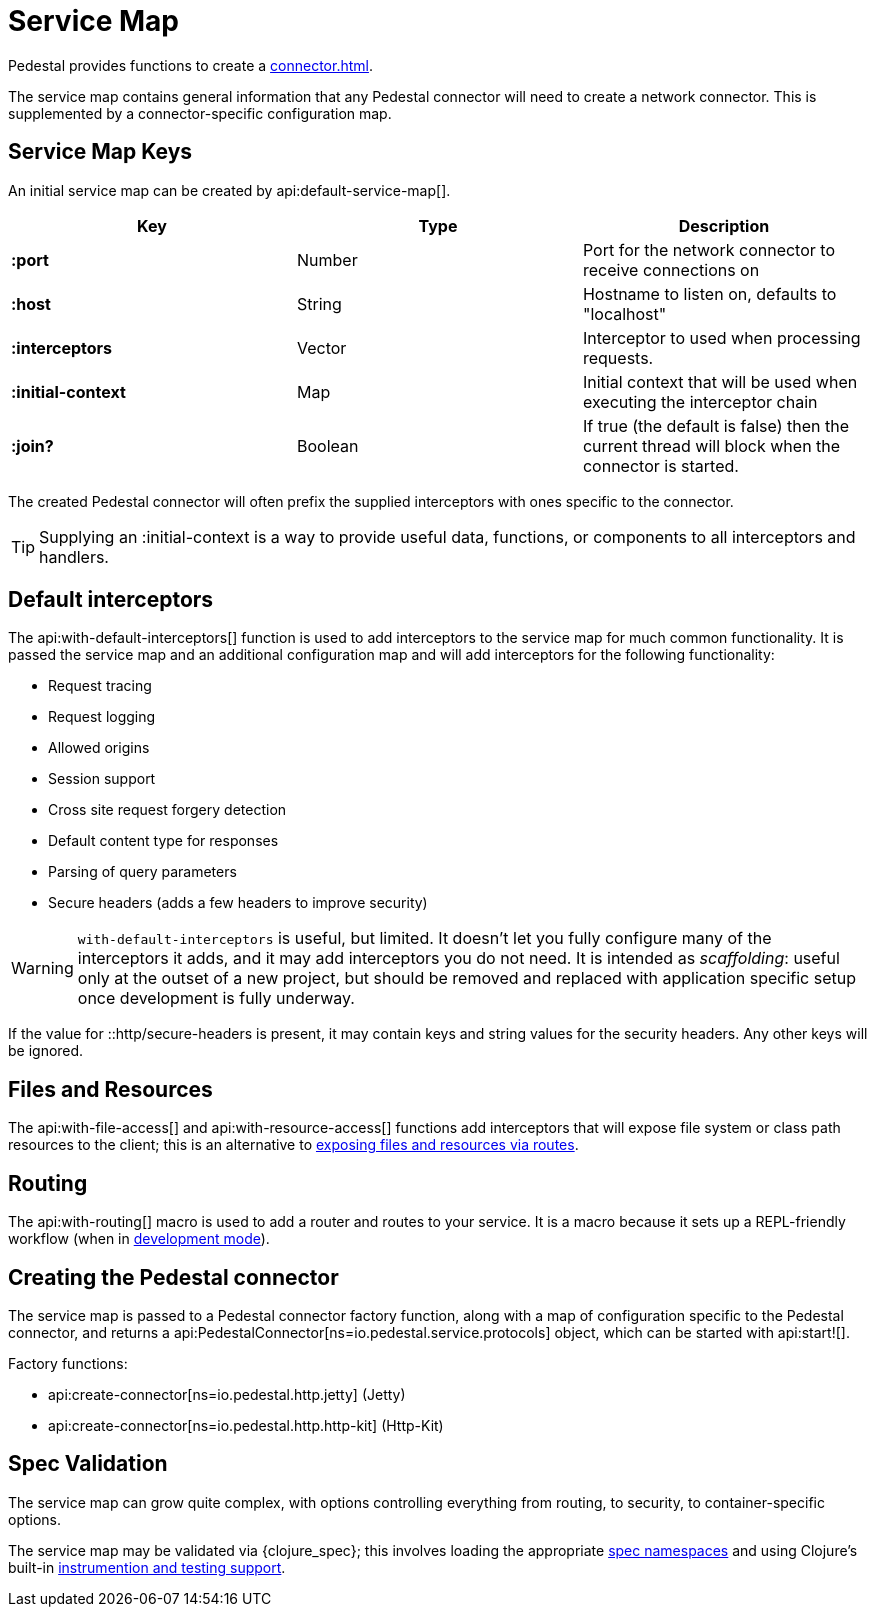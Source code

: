 = Service Map
:reftext: service map
:navtitle: Service Map
:default_api_ns: io.pedestal.service

Pedestal provides functions to create a xref:connector.adoc[].

The service map contains general information that any Pedestal connector will need to create a network connector.
This is supplemented by a connector-specific configuration map.

== Service Map Keys

An initial service map can be created by api:default-service-map[].

[cols="s,d,d", options="header", grid="rows"]
|===
| Key |  Type | Description

| :port | Number | Port for the network connector to receive connections on
| :host | String | Hostname to listen on, defaults to "localhost"
| :interceptors | Vector | Interceptor to used when processing requests.
| :initial-context | Map | Initial context that will be used when executing the interceptor chain
| :join? | Boolean | If true (the default is false) then the current thread will block when the connector is started.
|===

The created Pedestal connector will often prefix the supplied interceptors with ones specific to the connector.

TIP: Supplying an :initial-context is a way to provide useful data, functions, or components to all interceptors
and handlers.

== Default interceptors

The api:with-default-interceptors[] function is used to add interceptors to the service map for much
common functionality.  It is passed the service map and an additional configuration map and will
add interceptors for the following functionality:

* Request tracing
* Request logging
* Allowed origins
* Session support
* Cross site request forgery detection
* Default content type for responses
* Parsing of query parameters
* Secure headers (adds a few headers to improve security)

[WARNING]
====
`with-default-interceptors` is useful, but limited. It doesn't let you fully configure many of the interceptors
it adds, and it may add interceptors you do not need.
It is intended as _scaffolding_: useful only at the outset of a new project, but should be
removed and replaced with application specific setup once development is fully underway.
====

If the value for ::http/secure-headers is present, it may contain
keys and string values for the security headers. Any other keys will be ignored.

== Files and Resources

The api:with-file-access[] and api:with-resource-access[] functions add interceptors that will expose
file system or class path resources to the client; this is an alternative to xref:resources.adoc[exposing
files and resources via routes].

== Routing

The api:with-routing[] macro is used to add a router and routes to your service.
It is a macro because it sets up a REPL-friendly
workflow (when in xref:dev-mode.adoc[development mode]).

== Creating the Pedestal connector

The service map is passed to a Pedestal connector factory function, along with a map of configuration
specific to the Pedestal connector, and returns a
api:PedestalConnector[ns=io.pedestal.service.protocols] object, which can be started with api:start![].

Factory functions:

- api:create-connector[ns=io.pedestal.http.jetty] (Jetty)
- api:create-connector[ns=io.pedestal.http.http-kit] (Http-Kit)

== Spec Validation

The service map can grow quite complex, with options controlling everything from routing, to
security, to container-specific options.

The service map may be validated via {clojure_spec}; this involves loading the
appropriate xref:specs.adoc[spec namespaces] and using
Clojure's built-in link:https://clojure.org/guides/spec#_instrumentation_and_testing[instrumention and testing support].
